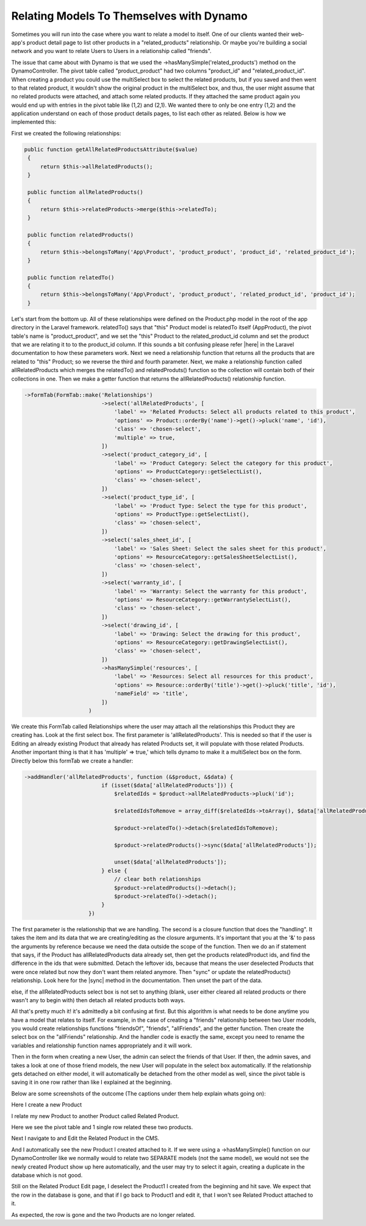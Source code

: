 Relating Models To Themselves with Dynamo
=========================================

Sometimes you will run into the case where you want to relate a model to itself. One of our clients wanted their web-app's product detail page to list other products in a "related_products" relationship.
Or maybe you're building a social network and you want to relate Users to Users in a relationship called "friends".

The issue that came about with Dynamo is that we used the ->hasManySimple('related_products') method on the DynamoController. The pivot table called "product_product" had two columns "product_id" and "related_product_id".
When creating a product you could use the multiSelect box to select the related products, but if you saved and then went to that related product, it wouldn't show the original product in the multiSelect box, and thus,
the user might assume that no related products were attached, and attach some related products. If they attached the same product again you would end up with entries in the pivot table like (1,2) and (2,1). We wanted
there to only be one entry (1,2) and the application understand on each of those product details pages, to list each other as related. Below is how we implemented this:

First we created the following relationships:

.. code-block:: trafficscript

    public function getAllRelatedProductsAttribute($value)
     {
         return $this->allRelatedProducts();
     }

     public function allRelatedProducts()
     {
         return $this->relatedProducts->merge($this->relatedTo);
     }

     public function relatedProducts()
     {
         return $this->belongsToMany('App\Product', 'product_product', 'product_id', 'related_product_id');
     }

     public function relatedTo()
     {
         return $this->belongsToMany('App\Product', 'product_product', 'related_product_id', 'product_id');
     }

Let's start from the bottom up. All of these relationships were defined on the Product.php model in the root of the app directory in the Laravel framework. relatedTo() says that "this" Product model is relatedTo
itself (App\Product), the pivot table's name is "product_product", and we set the "this" Product to the related_product_id column and set the product that we are relating it to to the product_id column. If this sounds
a bit confusing please refer |here| in the Laravel documentation to how these parameters work. Next we need a relationship function that returns all the products that are related to "this" Product; so we reverse the third
and fourth parameter. Next, we make a relationship function called allRelatedProducts which merges the relatedTo() and relatedProduts() function so the collection will contain both of their collections in one. Then
we make a getter function that returns the allRelatedProducts() relationship function.

.. |here| raw:: html

  <a href="https://laravel.com/docs/5.5/eloquent-relationships#many-to-many" target="_blank">here</a>

.. code-block:: trafficscript

    ->formTab(FormTab::make('Relationships')
                            ->select('allRelatedProducts', [
                                'label' => 'Related Products: Select all products related to this product',
                                'options' => Product::orderBy('name')->get()->pluck('name', 'id'),
                                'class' => 'chosen-select',
                                'multiple' => true,
                            ])
                            ->select('product_category_id', [
                                'label' => 'Product Category: Select the category for this product',
                                'options' => ProductCategory::getSelectList(),
                                'class' => 'chosen-select',
                            ])
                            ->select('product_type_id', [
                                'label' => 'Product Type: Select the type for this product',
                                'options' => ProductType::getSelectList(),
                                'class' => 'chosen-select',
                            ])
                            ->select('sales_sheet_id', [
                                'label' => 'Sales Sheet: Select the sales sheet for this product',
                                'options' => ResourceCategory::getSalesSheetSelectList(),
                                'class' => 'chosen-select',
                            ])
                            ->select('warranty_id', [
                                'label' => 'Warranty: Select the warranty for this product',
                                'options' => ResourceCategory::getWarrantySelectList(),
                                'class' => 'chosen-select',
                            ])
                            ->select('drawing_id', [
                                'label' => 'Drawing: Select the drawing for this product',
                                'options' => ResourceCategory::getDrawingSelectList(),
                                'class' => 'chosen-select',
                            ])
                            ->hasManySimple('resources', [
                                'label' => 'Resources: Select all resources for this product',
                                'options' => Resource::orderBy('title')->get()->pluck('title', 'id'),
                                'nameField' => 'title',
                            ])
                        )

We create this FormTab called Relationships where the user may attach all the relationships this Product they are creating has. Look at the first select box. The first parameter is 'allRelatedProducts'.
This is needed so that if the user is Editing an already existing Product that already has related Products set, it will populate with those related Products. Another important thing is that it has
'multiple' => true,' which tells dynamo to make it a multiSelect box on the form. Directly below this formTab we create a handler:

.. code-block:: trafficscript

    ->addHandler('allRelatedProducts', function (&$product, &$data) {
                            if (isset($data['allRelatedProducts'])) {
                                $relatedIds = $product->allRelatedProducts->pluck('id');

                                $relatedIdsToRemove = array_diff($relatedIds->toArray(), $data['allRelatedProducts']);

                                $product->relatedTo()->detach($relatedIdsToRemove);

                                $product->relatedProducts()->sync($data['allRelatedProducts']);

                                unset($data['allRelatedProducts']);
                            } else {
                                // clear both relationships
                                $product->relatedProducts()->detach();
                                $product->relatedTo()->detach();
                            }
                        })

The first parameter is the relationship that we are handling. The second is a closure function that does the "handling". It takes the item and its data that we are creating/editing as the closure arguments.
It's important that you at the '&' to pass the arguments by reference because we need the data outside the scope of the function. Then we do an if statement that says, if the Product has allRelatedProducts data already
set, then get the products relatedProduct ids, and find the difference in the ids that were submitted. Detach the leftover ids, because that means the user deselected Products that were once related but now they don't
want them related anymore. Then "sync" or update the relatedProducts() relationship. Look here for the |sync| method in the documentation. Then unset the part of the data.

else, if the allRelatedProducts select box is not set to anything (blank, user either cleared all related products or there wasn't any to begin with) then detach all related products both ways.

.. |sync| raw:: html

   <a href="https://laravel.com/docs/5.5/eloquent-relationships#updating-many-to-many-relationships" target="_blank">sync</a>


All that's pretty much it! it's admittedly a bit confusing at first. But this algorithm is what needs to be done anytime you have a model that relates to itself. For example, in the case of creating a "friends" relationship
between two User models, you would create relationships functions "friendsOf", "friends", "allFriends", and the getter function. Then create the select box on the "allFriends" relationship. And the handler code is exactly
the same, except you need to rename the variables and relationship function names appropriately and it will work.

Then in the form when creating a new User, the admin can select the friends of that User. If then, the admin saves, and takes a look at one of those friend models, the new User will populate in the select box automatically.
If the relationship gets detached on either model, it will automatically be detached from the other model as well, since the pivot table is saving it in one row rather than like I explained at the beginning.

Below are some screenshots of the outcome (The captions under them help explain whats going on):

.. image:: images/self1.png
   :align: center

Here I create a new Product

.. image:: images/self2.png
   :align: center

I relate my new Product to another Product called Related Product.


.. image:: images/self3.png
   :align: center

Here we see the pivot table and 1 single row related these two products.

.. image:: images/self4.png
  :align: center

Next I navigate to and Edit the Related Product in the CMS.

.. image:: images/self5.png
   :align: center

And I automatically see the new Product I created attached to it. If we were using a ->hasManySimple() function on our DynamoController like we normally would to relate two SEPARATE models (not the same model), we would not see the newly created Product show up here automatically, and the user may try to select it again, creating a duplicate in the database which is not good.

.. image:: images/self6.png
   :align: center

Still on the Related Product Edit page, I deselect the Product1 I created from the beginning and hit save. We expect that the row in the database is gone, and that if I go back to Product1 and edit it, that I won't see Related Product attached to it.

.. image:: images/self7.png
   :align: center

As expected, the row is gone and the two Products are no longer related.
